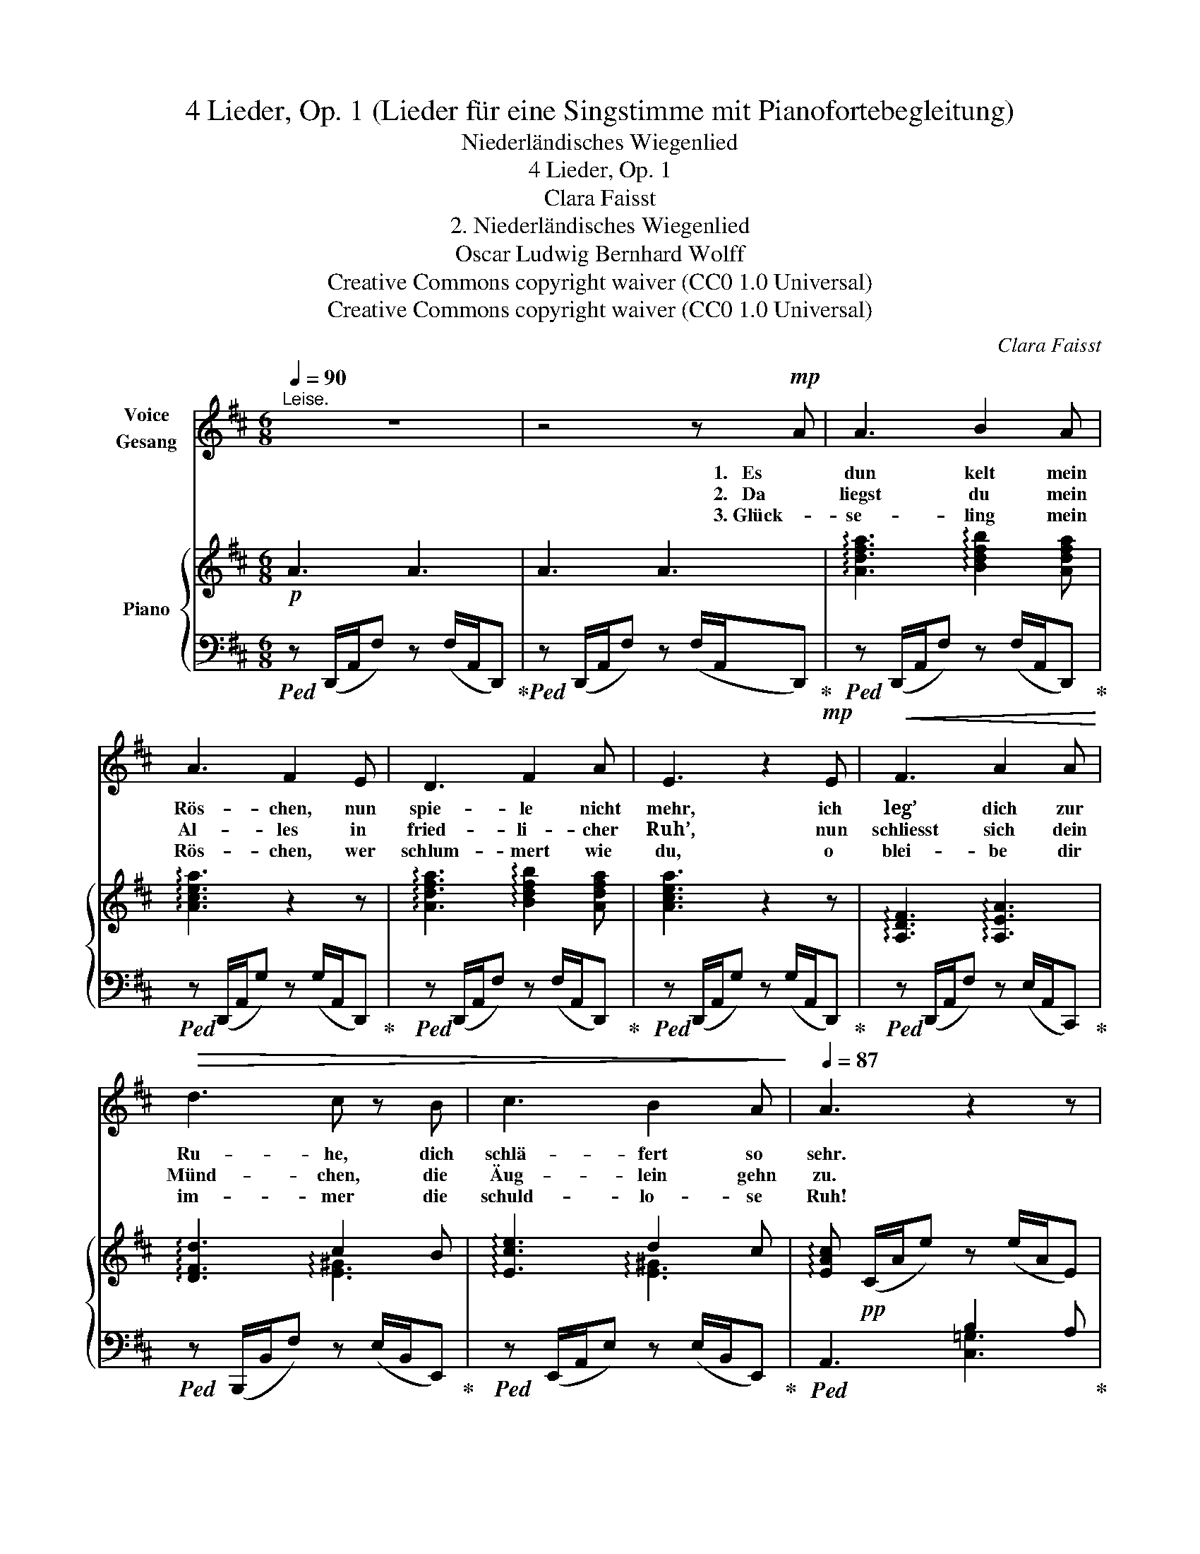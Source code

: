 X:1
T:4 Lieder, Op. 1 (Lieder für eine Singstimme mit Pianofortebegleitung)
T:Niederländisches Wiegenlied
T:4 Lieder, Op. 1
T:Clara Faisst
T:2. Niederländisches Wiegenlied
T:Oscar Ludwig Bernhard Wolff
T:Creative Commons copyright waiver (CC0 1.0 Universal)
T:Creative Commons copyright waiver (CC0 1.0 Universal)
C:Clara Faisst
Z:Oscar Ludwig Bernhard Wolff
Z:Creative Commons copyright waiver (CC0 1.0 Universal)
%%score 1 { ( 2 4 ) | ( 3 5 ) }
L:1/8
Q:1/4=90
M:6/8
K:D
V:1 treble nm="Voice\nGesang"
V:2 treble nm="Piano"
V:4 treble 
V:3 bass 
V:5 bass 
V:1
"^Leise." z6 | z4 z!mp! A | A3 B2 A | A3 F2 E | D3 F2 A | E3 z2!mp! E |!<(! F3 A2 A!<)! | %7
w: |1.   Es|dun kelt mein|Rös- chen, nun|spie- le nicht|mehr, ich|leg’ dich zur|
w: |2.   Da|liegst du mein|Al- les in|fried- li- cher|Ruh’, nun|schliesst sich dein|
w: |3. Glück-|se- ling mein|Rös- chen, wer|schlum- mert wie|du, o|blei- be dir|
!>(! d3 c z B | c3 B2 A!>)! |[Q:1/4=87] A3 z2 z | z6 | z6 | z2 z z2!mp! F |[Q:1/4=92] F3 G2 F | %14
w: Ru- he, dich|schlä- fert so|sehr.|||Du|liegst in der|
w: Münd- chen, die|Äug- lein gehn|zu.|||Doch|sieh’, wie der|
w: im- mer die|schuld- lo- se|Ruh!|||Die|Lie- be der|
 B3 c2 d | c3 ^A2 F | (B3 A) z D | G3 ^G2 G | A3 c z C | E3 F2 E | C3 z2!p! C |!<(! F3 ^G2 G | %22
w: Wie- ge so|warm und so|sacht, _ _||||||
w: En- gel im|Trau- me süss|lacht! _ 1\-3 mög|Gott dich be-|hü- ten, mein|Kind, gu- te|Nacht! mög|Gott dich be-|
w: Mut- ter dich|sor- gend be-|wacht, _ _|_ _ _|||||
 A3 ^A!<)! z A |!<(! B3 c2 c!<)! |!mf!!>(! d3 c2 =c!>)! | B3 (d^c) B | A3 z2 z | %27
w: |||||
w: hü- ten, mög|Gott dich be-|hü- ten, mein|Kind gu- * te|Nacht!|
w: |||||
!pp![Q:1/4=88] B2 A B2 A | A3 z2!p! A | B3 z c d | A3 z2!pp! A |[Q:1/4=86] e3 B2 c | %32
w: |||||
w: Gu- te gu- te|Nacht! Mein|Kind gu- te|Nacht! Mein|Kind, gu- te|
w: |||||
[Q:1/4=84] d3 z z2 |[Q:1/4=80] z6 |[Q:1/4=71] z6 |] %35
w: |||
w: Nacht!|||
w: |||
V:2
!p! A3 A3 | A3 A3 | !arpeggio![Adfa]3 !arpeggio![Bdfb]2 [Adfa] | !arpeggio![Acea]3 z2 z | %4
 !arpeggio![Adfa]3 !arpeggio![Bdfb]2 [Adfa] | [Acea]3 z2 z | !arpeggio![A,DF]3 !arpeggio![A,EA]3 | %7
 !arpeggio![DFd]3 c2 B | !arpeggio![Ece]3 d2 c | !arpeggio![EAc]!pp! (C/A/e) z (e/A/E) | %10
 z (F/d/a) z (a/d/F) | z (E/c/a) z (a/c/E) |!<(! z (F/d/a) z (a/d/F)!<)! | z (F/c/^a) z (a/c/F) | %14
 z (F/d/b) z (b/d/F) | z (C/^A/f) z ([Ae]/F/C) | z (B,/F/[Bd]) z ([Ad]/F/=C) | %17
 z (B,/G/d) z (d/^G/B,) | !arpeggio![EAc]3 !arpeggio![EAe]2 z | [B,DE]3 F2 E |!p! C3 z2 z | %21
!<(! [A,CF]3 [B,D^G] (E/G/e)!<)! | [CEA]3 [CE^A] (F/A/f) |!<(! [DFB]3 c3!<)! | %24
!mf!!>(! d3 c2 =c!>)! | [B,DG]2 [DGB] [Bd][A^c][GB] | !arpeggio![DFA]3 z2 z | %27
!pp! !arpeggio![cg]3 !arpeggio![cg]3 | [Adf]3 z2 z | !arpeggio![DGd]6 | !arpeggio![DFd]3 z2 z | %31
!pp! ([EGA]3 [Bg]2 [Acf] | [Fd]3)"^dim." z2 [A,-FA] | [A,DF] z2 z2 [A,-FA] | [A,DF] z2 z2 z |] %35
V:3
!ped! z (D,,/A,,/F,) z (F,/A,,/D,,)!ped-up! |!ped! z (D,,/A,,/F,) z (F,/A,,/D,,)!ped-up! | %2
!ped! z (D,,/A,,/F,) z (F,/A,,/D,,)!ped-up! |!ped! z (D,,/A,,/G,) z (G,/A,,/D,,)!ped-up! | %4
!ped! z (D,,/A,,/F,) z (F,/A,,/D,,)!ped-up! |!ped! z (D,,/A,,/G,) z (G,/A,,/D,,)!ped-up! | %6
!ped! z (D,,/A,,/F,) z (E,/A,,/C,,)!ped-up! |!ped! z (B,,,/B,,/F,) z (E,/B,,/E,,)!ped-up! | %8
!ped! z (E,,/A,,/E,) z (E,/B,,/E,,)!ped-up! |!ped! A,,3 B,2 A,!ped-up! | %10
!ped! [D,F,A,]3 F2 D!ped-up! |!ped! A,3 B,2 A,-!ped-up! |!ped! [D,F,A,]3 D,,2 z!ped-up! | %13
!mp!!ped! F,,3 E,3!ped-up! |!ped! D,3 B,,3!ped-up! |!ped! F,3 F,,3!ped-up! | %16
!ped! D,,3 D,3!ped-up! |!ped! G,,3 E,,3!ped-up! |!ped! z (A,,/E,/C) z (C/E,/A,,)!ped-up! | %19
!ped! z (E,,/B,,/^G,) z (G,/B,,/E,,)!ped-up! |!ped! z (A,,/E,/C) z (C/E,/A,,)!ped-up! | %21
!ped! z (F,,/C,/A,) [E,,E,]3!ped-up! |!ped! z (A,,/E,/C) [F,,F,]3!ped-up! | %23
!ped! z (B,,/F,/D) z (C/E,/A,,)!ped-up! |!ped! z (D,,/A,,/F,) z (F,/A,,/D,,)!ped-up! | %25
!ped! z (G,,/D,/B,) z (B,/D,/G,,)!ped-up! |!ped! z (D,,/A,,/F,) z (F,/A,,/D,,)!ped-up! | %27
!ped! z (D,,/A,,/E,) z (E,/A,,/D,,)!ped-up! |!ped! z (D,,/A,,/F,) z (F,/A,,/D,,)!ped-up! | %29
!ped! z (D,,/A,,/G,) z (G,/A,,/D,,)!ped-up! |!ped! z (D,,/A,,/F,) z (F,/A,,/D,,)!ped-up! | %31
!ped! z (D,,/A,,/E,) z (E,/A,,/A,,,)!ped-up! |!ped! z (D,,/A,,/F,) z (F,/A,,/D,,) | %33
 z (D,,/A,,/F,) z (F,/A,,/D,,) | z (D,,/A,,/F,) z (F,/A,,/!fermata!D,,)!ped-up! |] %35
V:4
 x6 | x6 | x6 | x6 | x6 | x6 | x6 | x3 !arpeggio![E^G]3 | x3 !arpeggio![E^G]3 | x6 | x6 | x6 | x6 | %13
 x6 | x6 | x6 | x6 | x6 | x6 | x3 [B,D]3 | x6 | x6 | x6 | x3 [GB][F=A][EG] | [DF]3- [DF]3 | x3 D3 | %26
 x6 | B2 A B2 A | x6 | x6 | x6 | x6 | x6 | x6 | x6 |] %35
V:5
 x6 | x6 | x6 | x6 | x6 | x6 | x6 | x6 | x6 | x3 [C,=G,]3 | x3 [D,A,]3 | [E,G,]3 [A,,G,]3 | x6 | %13
 x6 | x6 | x6 | x6 | x6 | x6 | x6 | x6 | x6 | x6 | x6 | x6 | x6 | x6 | x6 | x6 | x6 | x6 | x6 | %32
 x6 | x6 | x6 |] %35

